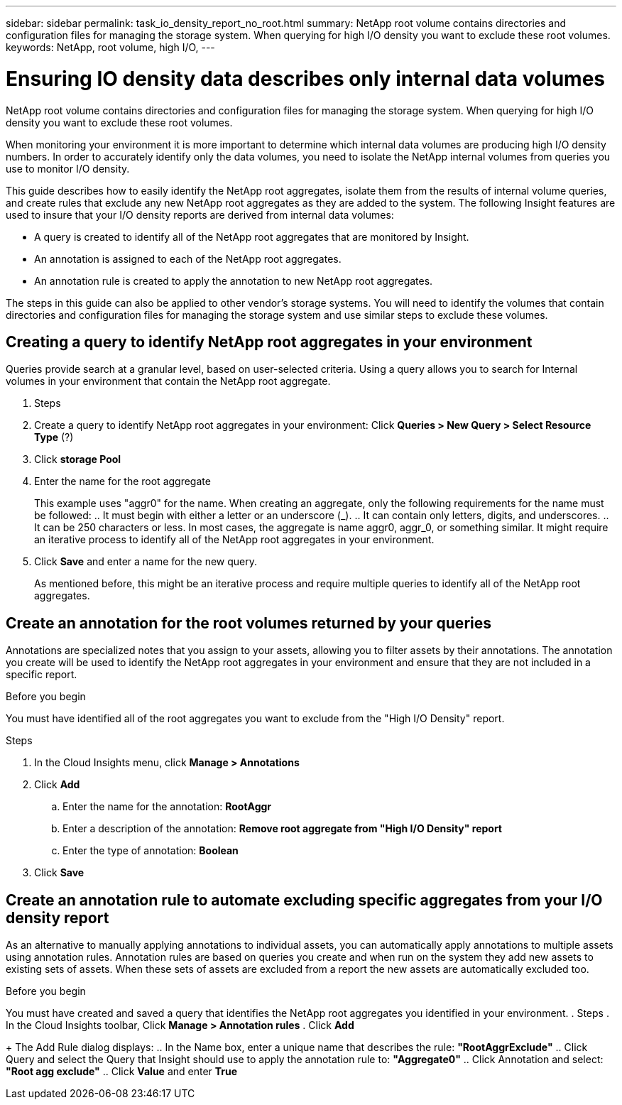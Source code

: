 ---
sidebar: sidebar
permalink: task_io_density_report_no_root.html
summary: NetApp root volume contains directories and configuration files for managing the storage system. When querying for high I/O density you want to exclude these root volumes.
keywords: NetApp, root volume, high I/O,
---

= Ensuring IO density data describes only internal data volumes

[.lead]

NetApp root volume contains directories and configuration files for managing the storage system. When querying for high I/O density you want to exclude these root volumes.

When monitoring your environment it is more important to determine which internal data volumes are producing high I/O density numbers. In order to accurately identify only the data volumes, you need to isolate the NetApp internal volumes from queries you use to monitor I/O density.

This guide describes how to easily identify the NetApp root aggregates, isolate them from the results of internal volume queries, and create rules that exclude any new NetApp root aggregates as they are added to the system. The following Insight features are used to insure that your I/O density reports are derived from internal data volumes:

* A query is created to identify all of the NetApp root aggregates that are monitored by Insight.
* An annotation is assigned to each of the NetApp root aggregates.
* An annotation rule is created to apply the annotation to new NetApp root aggregates.

The steps in this guide can also be applied to other vendor's storage systems. You will need to identify the volumes that contain directories and configuration files for managing the storage system and use similar steps to exclude these volumes.

== Creating a query to identify NetApp root aggregates in your environment

Queries provide search at a granular level, based on user-selected criteria. Using a query allows you to search for Internal volumes in your environment that contain the NetApp root aggregate.

. Steps
. Create a query to identify NetApp root aggregates in your environment: Click *Queries > New Query > Select Resource Type* (?)
. Click *storage Pool*
. Enter the name for the root aggregate
+
This example uses "aggr0" for the name. When creating an aggregate, only the following requirements for the name must be followed:
.. It must begin with either a letter or an underscore (_).
.. It can contain only letters, digits, and underscores.
.. It can be 250 characters or less.
In most cases, the aggregate is name aggr0, aggr_0, or something similar. It might require an iterative process to identify all of the NetApp root aggregates in your environment.
. Click *Save* and enter a name for the new query.
+
As mentioned before, this might be an iterative process and require multiple queries to identify all of the NetApp root aggregates.

== Create an annotation for the root volumes returned by your queries

Annotations are specialized notes that you assign to your assets, allowing you to filter assets by their annotations. The annotation you create will be used to identify the NetApp root aggregates in your environment and ensure that they are not included in a specific report.

.Before you begin

You must have identified all of the root aggregates you want to exclude from the "High I/O Density" report.

.Steps

. In the Cloud Insights menu, click *Manage > Annotations*
. Click *Add*
.. Enter the name for the annotation: *RootAggr*
.. Enter a description of the annotation: *Remove root aggregate from "High I/O Density" report*
.. Enter the type of annotation: *Boolean*
. Click *Save*

== Create an annotation rule to automate excluding specific aggregates from your I/O density report

As an alternative to manually applying annotations to individual assets, you can automatically apply annotations to multiple assets using annotation rules. Annotation rules are based on queries you create and when run on the system they add new assets to existing sets of assets. When these sets of assets are excluded from a report the new assets are automatically excluded too.

.Before you begin
You must have created and saved a query that identifies the NetApp root aggregates you identified in your environment.
. Steps
. In the Cloud Insights toolbar, Click *Manage > Annotation rules*
. Click *Add*
+
The Add Rule dialog displays:
.. In the Name box, enter a unique name that describes the rule: *"RootAggrExclude"*
.. Click Query and select the Query that Insight should use to apply the annotation rule to: *"Aggregate0"*
.. Click Annotation and select: *"Root agg exclude"*
.. Click *Value* and enter *True*

